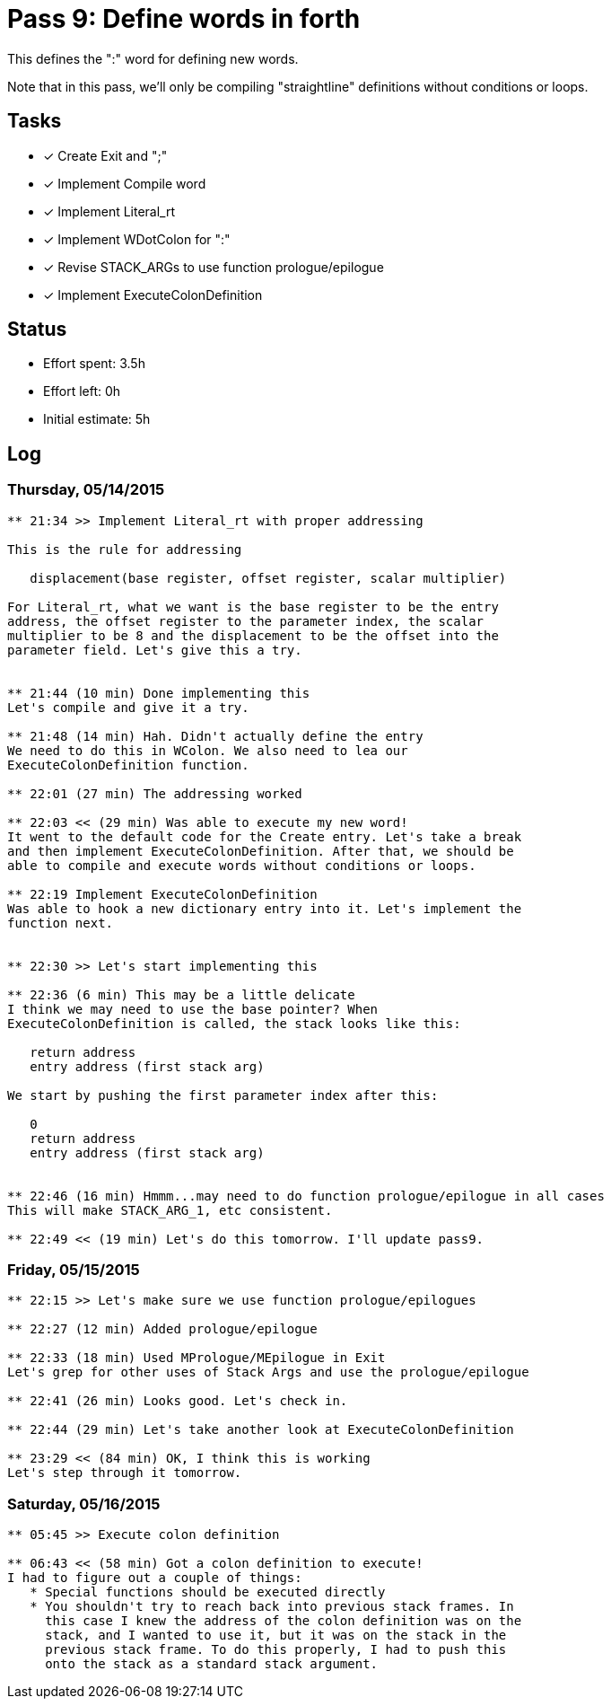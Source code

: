 = Pass 9: Define words in forth

This defines the ":" word for defining new words.

Note that in this pass, we'll only be compiling "straightline"
definitions without conditions or loops.

== Tasks
- [x] Create Exit and ";"
- [x] Implement Compile word
- [x] Implement Literal_rt
- [x] Implement WDotColon for ":"
- [x] Revise STACK_ARGs to use function prologue/epilogue
- [x] Implement ExecuteColonDefinition



== Status
- Effort spent: 3.5h
- Effort left: 0h
- Initial estimate: 5h

== Log

=== Thursday, 05/14/2015
----
** 21:34 >> Implement Literal_rt with proper addressing

This is the rule for addressing

   displacement(base register, offset register, scalar multiplier)

For Literal_rt, what we want is the base register to be the entry
address, the offset register to the parameter index, the scalar
multiplier to be 8 and the displacement to be the offset into the
parameter field. Let's give this a try.


** 21:44 (10 min) Done implementing this
Let's compile and give it a try.

** 21:48 (14 min) Hah. Didn't actually define the entry
We need to do this in WColon. We also need to lea our
ExecuteColonDefinition function.

** 22:01 (27 min) The addressing worked

** 22:03 << (29 min) Was able to execute my new word!
It went to the default code for the Create entry. Let's take a break
and then implement ExecuteColonDefinition. After that, we should be
able to compile and execute words without conditions or loops.

** 22:19 Implement ExecuteColonDefinition
Was able to hook a new dictionary entry into it. Let's implement the
function next.


** 22:30 >> Let's start implementing this

** 22:36 (6 min) This may be a little delicate
I think we may need to use the base pointer? When
ExecuteColonDefinition is called, the stack looks like this:

   return address
   entry address (first stack arg)

We start by pushing the first parameter index after this:

   0
   return address
   entry address (first stack arg)


** 22:46 (16 min) Hmmm...may need to do function prologue/epilogue in all cases
This will make STACK_ARG_1, etc consistent.

** 22:49 << (19 min) Let's do this tomorrow. I'll update pass9.
----


=== Friday, 05/15/2015
----
** 22:15 >> Let's make sure we use function prologue/epilogues

** 22:27 (12 min) Added prologue/epilogue

** 22:33 (18 min) Used MPrologue/MEpilogue in Exit
Let's grep for other uses of Stack Args and use the prologue/epilogue

** 22:41 (26 min) Looks good. Let's check in.

** 22:44 (29 min) Let's take another look at ExecuteColonDefinition

** 23:29 << (84 min) OK, I think this is working
Let's step through it tomorrow.
----


=== Saturday, 05/16/2015
----
** 05:45 >> Execute colon definition

** 06:43 << (58 min) Got a colon definition to execute!
I had to figure out a couple of things:
   * Special functions should be executed directly
   * You shouldn't try to reach back into previous stack frames. In
     this case I knew the address of the colon definition was on the
     stack, and I wanted to use it, but it was on the stack in the
     previous stack frame. To do this properly, I had to push this
     onto the stack as a standard stack argument.
----